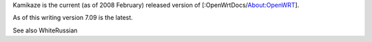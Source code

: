 Kamikaze is the current (as of 2008 February) released version of [:OpenWrtDocs/About:OpenWRT].

As of this writing version 7.09 is the latest.

See also WhiteRussian
